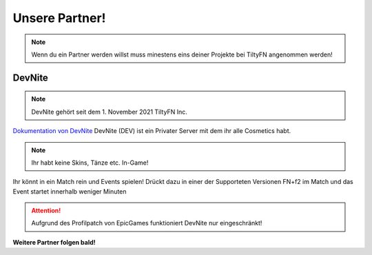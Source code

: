 Unsere Partner!
===================================

.. Note::

  Wenn du ein Partner werden willst muss minestens eins deiner Projekte
  bei TiltyFN angenommen werden!
  
DevNite
-------

.. Note::

  DevNite gehört seit dem 1. November 2021 TiltyFN Inc.
  
`Dokumentation von DevNite <https://devnite.readthedocs.io/>`_
DevNite (DEV) ist ein Privater Server mit dem ihr alle Cosmetics habt.

.. Note::
  Ihr habt keine Skins, Tänze etc. In-Game!
  
Ihr könnt in ein Match rein und Events spielen! Drückt dazu in einer der Supporteten
Versionen FN+f2 im Match und das Event startet innerhalb weniger Minuten

.. Attention::

  Aufgrund des Profilpatch von EpicGames funktioniert DevNite nur eingeschränkt!
  
**Weitere Partner folgen bald!**
